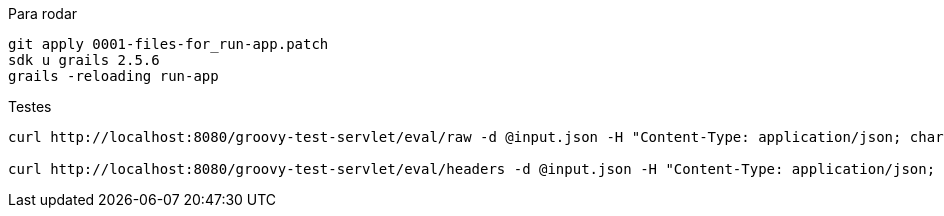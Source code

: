 .Para rodar
```bash
git apply 0001-files-for_run-app.patch
sdk u grails 2.5.6
grails -reloading run-app
```

.Testes
```bash
curl http://localhost:8080/groovy-test-servlet/eval/raw -d @input.json -H "Content-Type: application/json; charset=UTF-8"

curl http://localhost:8080/groovy-test-servlet/eval/headers -d @input.json -H "Content-Type: application/json; charset=UTF-8"
```
